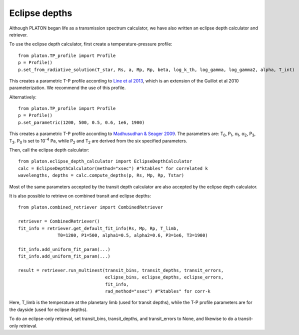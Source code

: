 Eclipse depths
=====================

Although PLATON began life as a transmission spectrum calculator, we have also
written an eclipse depth calculator and retriever.

To use the eclipse depth calculator, first create a temperature-pressure
profile::

  from platon.TP_profile import Profile
  p = Profile()
  p.set_from_radiative_solution(T_star, Rs, a, Mp, Rp, beta, log_k_th, log_gamma, log_gamma2, alpha, T_int)

This creates a parametric T-P profile according to `Line et al 2013 <https://arxiv.org/pdf/1304.5561.pdf>`_, which is an extension of the Guillot et al 2010 parameterization.  We recommend the use of this profile.

Alternatively::
  
  from platon.TP_profile import Profile
  p = Profile()
  p.set_parametric(1200, 500, 0.5, 0.6, 1e6, 1900)

This creates a parametric T-P profile according to `Madhusudhan & Seager 2009 <https://arxiv.org/pdf/0910.1347.pdf>`_.  The parameters are: T\ :sub:`0`\, P\ :sub:`1`\, α\ :sub:`1`\, α\ :sub:`2`\, P\ :sub:`3`\, T\ :sub:`3`\.  P\ :sub:`0` \ is set to 10\ :sup:`-4` \ Pa, while P\ :sub:`2` \ and T\ :sub:`2` \ are derived from the six specified parameters.

Then, call the eclipse depth calculator::

  from platon.eclipse_depth_calculator import EclipseDepthCalculator
  calc = EclipseDepthCalculator(method="xsec") #"ktables" for correlated k
  wavelengths, depths = calc.compute_depths(p, Rs, Mp, Rp, Tstar)
  
Most of the same parameters accepted by the transit depth calculator are also
accepted by the eclipse depth calculator.

It is also possible to retrieve on combined transit and eclipse depths::

  from platon.combined_retriever import CombinedRetriever

  retriever = CombinedRetriever()
  fit_info = retriever.get_default_fit_info(Rs, Mp, Rp, T_limb,
                 T0=1200, P1=500, alpha1=0.5, alpha2=0.6, P3=1e6, T3=1900)
		 
  fit_info.add_uniform_fit_param(...)
  fit_info.add_uniform_fit_param(...)

  result = retriever.run_multinest(transit_bins, transit_depths, transit_errors,
                                   eclipse_bins, eclipse_depths, eclipse_errors,
				   fit_info,
				   rad_method="xsec") #"ktables" for corr-k

Here, T_limb is the temperature at the planetary limb (used for transit depths),
while the T-P profile parameters are for the dayside (used for eclipse depths).

To do an eclipse-only retrieval, set transit_bins, transit_depths, and transit_errors to None, and likewise to do a transit-only retrieval.

